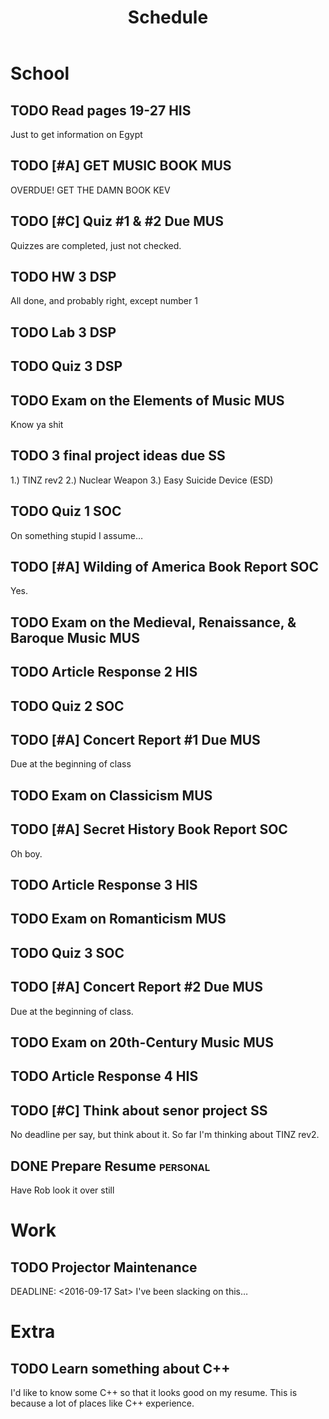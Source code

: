#+Title: Schedule
# Common Tags: family, friends, car, personal
# Class Tags: DSP, SOC, HIS, MUS, SS (DSP includes lab)

* School
** TODO Read pages 19-27 																								:HIS:
	 DEADLINE: <2016-08-30 Tue>
	 Just to get information on Egypt

** TODO [#A] GET MUSIC BOOK																							:MUS:
	 DEADLINE: <2016-08-24 Wed>
	 OVERDUE! GET THE DAMN BOOK KEV

** TODO [#C] Quiz #1 & #2 Due 																					:MUS:
	 DEADLINE: <2016-08-31 Wed>
	 Quizzes are completed, just not checked.

** TODO HW 3																														:DSP:
	 DEADLINE: <2016-08-31 Wed>
	 All done, and probably right, except number 1

** TODO Lab 3																														:DSP:
	 DEADLINE: <2016-09-01 Thu>

** TODO Quiz 3 																													:DSP:
	 DEADLINE: <2016-09-02 Fri>

** TODO Exam on the Elements of Music 																	:MUS:
	 DEADLINE: <2016-09-07 Wed>
	 Know ya shit

** TODO 3 final project ideas due																				 :SS:
	 DEADLINE: <2016-09-08 Thu>
	 1.) TINZ rev2
	 2.) Nuclear Weapon
	 3.) Easy Suicide Device (ESD)

** TODO Quiz 1																													:SOC:
	 DEADLINE: <2016-09-09 Fri>
	 On something stupid I assume...
** TODO [#A] Wilding of America Book Report 														:SOC:
	 DEADLINE: <2016-09-19 Mon>
	 Yes.

** TODO Exam on the Medieval, Renaissance, & Baroque Music							:MUS:
	 DEADLINE: <2016-09-28 Wed>

** TODO Article Response 2																							:HIS:
	 DEADLINE: <2016-09-30 Fri>

** TODO Quiz 2																													:SOC:
	 DEADLINE: <2016-10-03 Mon>

** TODO [#A] Concert Report #1 Due																			:MUS:
	 DEADLINE: <2016-10-05 Wed>
	 Due at the beginning of class

** TODO Exam on Classicism																							:MUS:
	 DEADLINE: <2016-10-12 Wed>

** TODO [#A] Secret History Book Report																	:SOC:
	 DEADLINE: <2016-10-17 Mon>
	 Oh boy.

** TODO Article Response 3																							:HIS:
	 DEADLINE: <2016-10-31 Mon>

** TODO Exam on Romanticism																							:MUS:
	 DEADLINE: <2016-11-02 Wed>

** TODO Quiz 3																													:SOC:
	 DEADLINE: <2016-11-07 Mon>

** TODO [#A] Concert Report #2 Due 																			:MUS:
	 DEADLINE: <2016-11-09 Wed>
	 Due at the beginning of class.

** TODO Exam on 20th-Century Music																			:MUS:
	 DEADLINE: <2016-11-16 Wed>

** TODO Article Response 4																							:HIS:
	 DEADLINE: <2016-11-30 Wed>

** TODO [#C] Think about senor project																	 :SS:
	 	No deadline per say, but think about it.
	 	So far I'm thinking about TINZ rev2.

** DONE Prepare Resume																						 :personal:
	 DEADLINE: <2016-12-09 Fri>
	 Have Rob look it over still


* Work
** TODO Projector Maintenance
	 SCHEDULED: <2016-08-27 Sat>
	 DEADLINE: <2016-09-17 Sat>
	 I've been slacking on this...


* Extra
** TODO Learn something about C++
	 DEADLINE: <2016-12-09 Fri>
	 I'd like to know some C++ so that it looks good on my resume. This
	 is because a lot of places like C++ experience.
